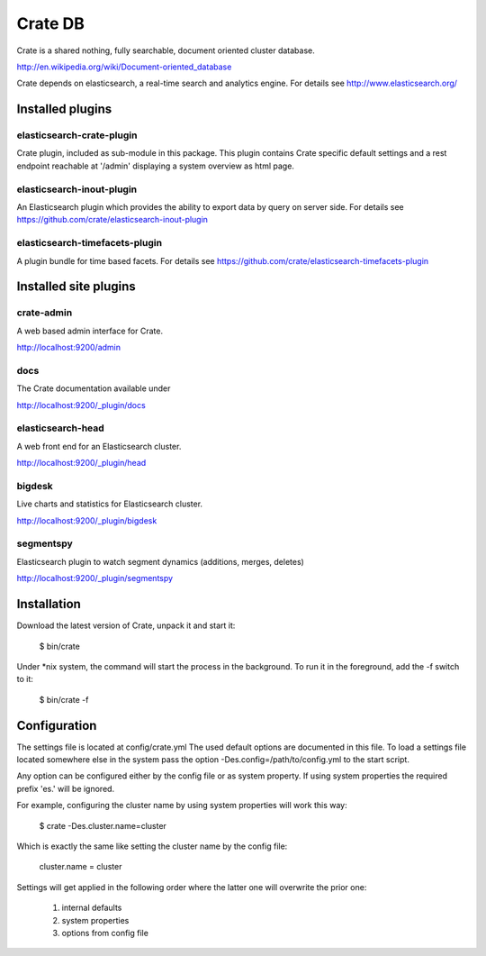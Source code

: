 ========
Crate DB
========

Crate is a shared nothing, fully searchable, document oriented
cluster database.

http://en.wikipedia.org/wiki/Document-oriented_database

Crate depends on elasticsearch, a real-time search and analytics engine.
For details see
http://www.elasticsearch.org/

Installed plugins
=================

elasticsearch-crate-plugin
--------------------------

Crate plugin, included as sub-module in this package. This plugin
contains Crate specific default settings and a rest endpoint reachable
at '/admin' displaying a system overview as html page.


elasticsearch-inout-plugin
--------------------------

An Elasticsearch plugin which provides the ability to export data by
query on server side. For details see
https://github.com/crate/elasticsearch-inout-plugin


elasticsearch-timefacets-plugin
-------------------------------

A plugin bundle for time based facets. For details see
https://github.com/crate/elasticsearch-timefacets-plugin


Installed site plugins
======================

crate-admin
-----------

A web based admin interface for Crate.

http://localhost:9200/admin


docs
----

The Crate documentation available under

http://localhost:9200/_plugin/docs

elasticsearch-head
------------------

A web front end for an Elasticsearch cluster.

http://localhost:9200/_plugin/head


bigdesk
-------

Live charts and statistics for Elasticsearch cluster.

http://localhost:9200/_plugin/bigdesk


segmentspy
----------

Elasticsearch plugin to watch segment dynamics (additions, merges,
deletes)

http://localhost:9200/_plugin/segmentspy


Installation
============

Download the latest version of Crate, unpack it and start it:

 $ bin/crate


Under *nix system, the command will start the process in the background.
To run it in the foreground, add the -f switch to it:

 $ bin/crate -f


Configuration
=============

The settings file is located at config/crate.yml
The used default options are documented in this file.
To load a settings file located somewhere else in the system
pass the option -Des.config=/path/to/config.yml to the start script.

Any option can be configured either by the config file or as system
property. If using system properties the required prefix 'es.' will
be ignored.

For example, configuring the cluster name by using system properties
will work this way:

 $ crate -Des.cluster.name=cluster

Which is exactly the same like setting the cluster name by the config
file:

 cluster.name = cluster

Settings will get applied in the following order where the latter one
will overwrite the prior one:

 1. internal defaults
 2. system properties
 3. options from config file
